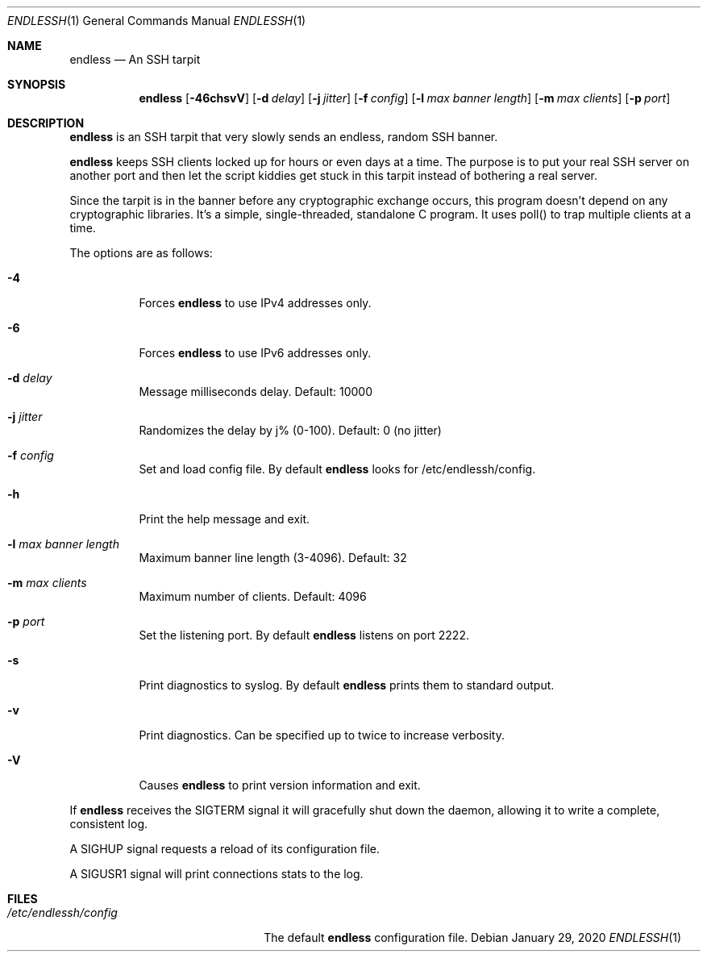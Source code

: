 .Dd $Mdocdate: January 29 2020 $
.Dt ENDLESSH 1
.Os
.Sh NAME
.Nm endless
.Nd An SSH tarpit
.Sh SYNOPSIS
.Nm endless
.Op Fl 46chsvV
.Op Fl d Ar delay
.Op Fl j Ar jitter
.Op Fl f Ar config
.Op Fl l Ar max banner length
.Op Fl m Ar max clients
.Op Fl p Ar port
.Sh DESCRIPTION
.Nm
is an SSH tarpit that very slowly
sends an endless, random SSH banner.
.Pp
.Nm
keeps SSH clients locked up for hours or even days at a time.
The purpose is to put your real SSH server on another port
and then let the script kiddies get stuck in this tarpit
instead of bothering a real server.
.Pp
Since the tarpit is in the banner before any cryptographic
exchange occurs, this program doesn't depend on any cryptographic
libraries. It's a simple, single-threaded, standalone C program.
It uses poll() to trap multiple clients at a time.
.Pp
The options are as follows:
.Bl -tag -width Ds
.It Fl 4
Forces
.Nm
to use IPv4 addresses only.
.It Fl 6
Forces
.Nm
to use IPv6 addresses only.
.It Fl d Ar delay
Message milliseconds delay. Default: 10000
.It Fl j Ar jitter
Randomizes the delay by j% (0-100). Default: 0 (no jitter)
.It Fl f Ar config
Set and load config file.
By default
.Nm
looks for /etc/endlessh/config.
.It Fl h
Print the help message and exit.
.It Fl l Ar max banner length
Maximum banner line length (3-4096). Default: 32
.It Fl m Ar max clients
Maximum number of clients. Default: 4096
.It Fl p Ar port
Set the listening port. By default
.Nm
listens on port 2222.
.It Fl s
Print diagnostics to syslog. By default
.Nm
prints them to standard output.
.It Fl v
Print diagnostics. Can be specified up to twice to increase verbosity.
.It Fl V
Causes
.Nm
to print version information and exit.
.El
.Pp
If
.Nm
receives the SIGTERM signal it will gracefully shut
down the daemon, allowing it to write a complete, consistent log.
.Pp
A SIGHUP signal requests a reload of its configuration file.
.Pp
A SIGUSR1 signal will print connections stats to the log.
.Sh FILES
.Bl -tag -width /etc/endlessh/config -compact
.It Pa /etc/endlessh/config
The default
.Nm
configuration file.
.El
